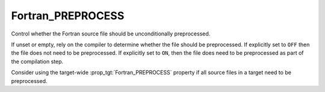 Fortran_PREPROCESS
------------------

Control whether the Fortran source file should be unconditionally preprocessed.

If unset or empty, rely on the compiler to determine whether the file
should be preprocessed. If explicitly set to ``OFF`` then the file
does not need to be preprocessed. If explicitly set to ``ON``, then
the file does need to be preprocessed as part of the compilation step.

Consider using the target-wide :prop_tgt:`Fortran_PREPROCESS` property
if all source files in a target need to be preprocessed.
